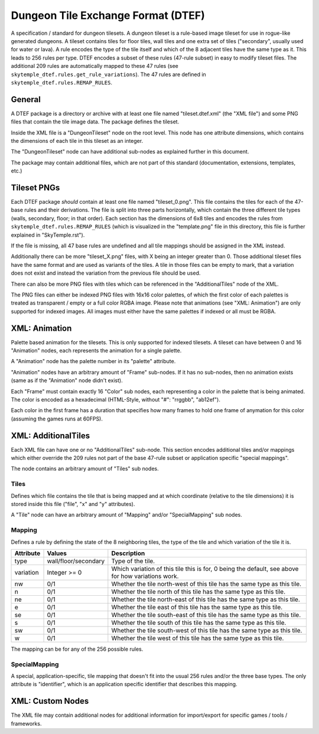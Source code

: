Dungeon Tile Exchange Format (DTEF)
===================================
A specification / standard for dungeon tilesets.
A dungeon tileset is a rule-based image tileset for use in rogue-like generated dungeons. A tileset contains
tiles for floor tiles, wall tiles and one extra set of tiles ("secondary", usually used for water or lava).
A rule encodes the type of the tile itself and which of the 8 adjacent tiles have the same type as it. This
leads to 256 rules per type. DTEF encodes a subset of these rules (47-rule subset) in easy to modify tileset
files. The additional 209 rules are automatically mapped to these 47 rules
(see ``skytemple_dtef.rules.get_rule_variations``). The 47 rules are defined in ``skytemple_dtef.rules.REMAP_RULES``.

General
-------
A DTEF package is a directory or archive with at least one file named "tileset.dtef.xml" (the "XML file")
and some PNG files that contain the tile image data. The package defines the tileset.

Inside the XML file is a "DungeonTileset" node on the root level. This node has one attribute dimensions,
which contains the dimensions of each tile in this tileset as an integer.

The "DungeonTileset" node can have additional sub-nodes as explained further in this document.

The package may contain additional files, which are not part of this standard (documentation, extensions, templates,
etc.)

Tileset PNGs
------------
Each DTEF package *should* contain at least one file named "tileset_0.png". This file contains the tiles for each
of the 47-base rules and their derivations. The file is split into three parts horizontally, which contain the three
different tile types (walls, secondary, floor; in that order). Each section has the dimensions of 6x8 tiles and
encodes the rules from ``skytemple_dtef.rules.REMAP_RULES`` (which is visualized in the "template.png" file in this
directory, this file is further explained in "SkyTemple.rst").

If the file is missing, all 47 base rules are undefined and all tile mappings should be assigned in the XML instead.

Additionally there can be more "tileset_X.png" files, with X being an integer greater than 0. Those additional tileset
files have the same format and are used as variants of the tiles. A tile in those files can be empty to mark, that
a variation does not exist and instead the variation from the previous file should be used.

There can also be more PNG files with tiles which can be referenced in the "AdditionalTiles" node of the XML.

The PNG files can either be indexed PNG files with 16x16 color palettes, of which the first color of each palettes is
treated as transparent / empty or a full color RGBA image. Please note that animations (see "XML: Animation") are only
supported for indexed images. All images must either have the same palettes if indexed or all must be RGBA.

XML: Animation
--------------
Palette based animation for the tilesets. This is only supported for indexed tilesets. A tileset can have between 0 and
16 "Animation" nodes, each represents the animation for a single palette.

A "Animation" node has the palette number in its "palette" attribute.

"Animation" nodes have an arbitrary amount of "Frame" sub-nodes. If it has no sub-nodes, then no animation exists (same
as if the "Animation" node didn't exist).

Each "Frame" must contain exactly 16 "Color" sub nodes, each representing a color in the palette that is being animated.
The color is encoded as a hexadecimal (HTML-Style, without "#": "rrggbb", "ab12ef").

Each color in the first frame has a duration that specifies how many frames to hold one frame of anymation for this color
(assuming the games runs at 60FPS).

XML: AdditionalTiles
--------------------
Each XML file can have one or no "AdditionalTiles" sub-node. This section encodes additional tiles and/or mappings
which either override the 209 rules not part of the base 47-rule subset or application specific "special mappings".

The node contains an arbitrary amount of "Tiles" sub nodes.

Tiles
~~~~~
Defines which file contains the tile that is being mapped and at which coordinate (relative to the tile dimensions)
it is stored inside this file ("file", "x" and "y" attributes).

A "Tile" node can have an arbitrary amount of "Mapping" and/or "SpecialMapping" sub nodes.

Mapping
~~~~~~~
Defines a rule by defining the state of the 8 neighboring tiles, the type of the tile and which variation of the tile it
is.

+-----------+----------------------+---------------------------------------------------------------------------------------------------+
| Attribute | Values               | Description                                                                                       |
+===========+======================+===================================================================================================+
| type      | wall/floor/secondary | Type of the tile.                                                                                 |
+-----------+----------------------+---------------------------------------------------------------------------------------------------+
| variation | Integer >= 0         | Which variation of this tile this is for, 0 being the default, see above for how variations work. |
+-----------+----------------------+---------------------------------------------------------------------------------------------------+
| nw        | 0/1                  | Whether the tile north-west of this tile has the same type as this tile.                          |
+-----------+----------------------+---------------------------------------------------------------------------------------------------+
| n         | 0/1                  | Whether the tile north of this tile has the same type as this tile.                               |
+-----------+----------------------+---------------------------------------------------------------------------------------------------+
| ne        | 0/1                  | Whether the tile north-east of this tile has the same type as this tile.                          |
+-----------+----------------------+---------------------------------------------------------------------------------------------------+
| e         | 0/1                  | Whether the tile east of this tile has the same type as this tile.                                |
+-----------+----------------------+---------------------------------------------------------------------------------------------------+
| se        | 0/1                  | Whether the tile south-east of this tile has the same type as this tile.                          |
+-----------+----------------------+---------------------------------------------------------------------------------------------------+
| s         | 0/1                  | Whether the tile south of this tile has the same type as this tile.                               |
+-----------+----------------------+---------------------------------------------------------------------------------------------------+
| sw        | 0/1                  | Whether the tile south-west of this tile has the same type as this tile.                          |
+-----------+----------------------+---------------------------------------------------------------------------------------------------+
| w         | 0/1                  | Whether the tile west of this tile has the same type as this tile.                                |
+-----------+----------------------+---------------------------------------------------------------------------------------------------+

The mapping can be for any of the 256 possible rules.

SpecialMapping
~~~~~~~~~~~~~~
A special, application-specific, tile mapping that doesn't fit into the usual 256 rules and/or the three base types.
The only attribute is "identifier", which is an application specific identifier that describes this mapping.

XML: Custom Nodes
-----------------
The XML file may contain additional nodes for additional information for import/export for specific
games / tools / frameworks.
